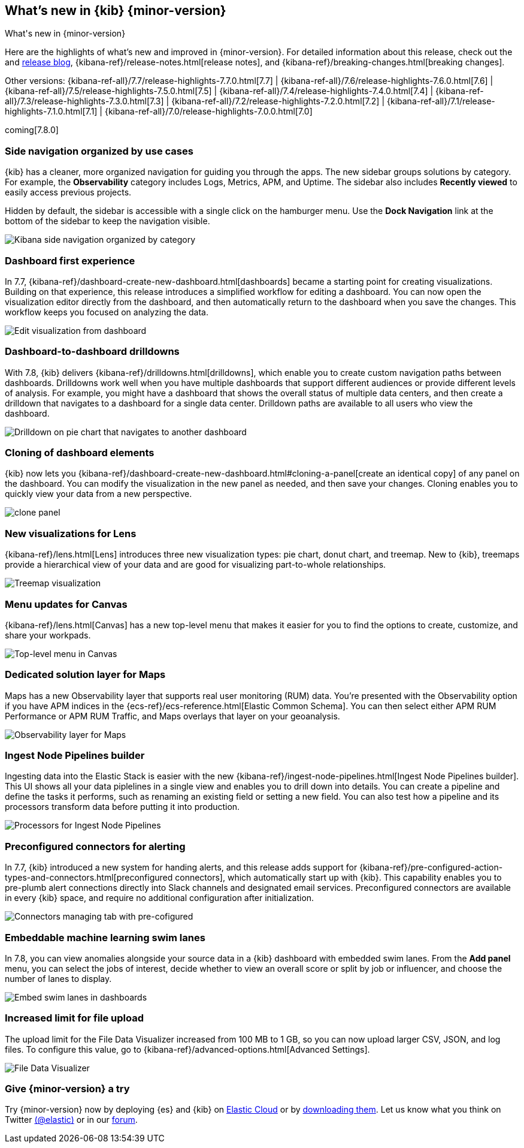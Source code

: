 [[whats-new]]
== What's new in {kib} {minor-version}
++++
<titleabbrev>What's new in {minor-version}</titleabbrev>
++++

Here are the highlights of what's new and improved in {minor-version}.
For detailed information about this release, check out the
and https://www.elastic.co/blog/kibana-7-8-0-released[release blog], {kibana-ref}/release-notes.html[release notes],
and {kibana-ref}/breaking-changes.html[breaking changes].

Other versions: {kibana-ref-all}/7.7/release-highlights-7.7.0.html[7.7] | {kibana-ref-all}/7.6/release-highlights-7.6.0.html[7.6] | {kibana-ref-all}/7.5/release-highlights-7.5.0.html[7.5] |
{kibana-ref-all}/7.4/release-highlights-7.4.0.html[7.4] | {kibana-ref-all}/7.3/release-highlights-7.3.0.html[7.3] | {kibana-ref-all}/7.2/release-highlights-7.2.0.html[7.2]
| {kibana-ref-all}/7.1/release-highlights-7.1.0.html[7.1] | {kibana-ref-all}/7.0/release-highlights-7.0.0.html[7.0]

coming[7.8.0]



//NOTE: The notable-highlights tagged regions are re-used in the
//Installation and Upgrade Guide

// tag::notable-highlights[]

[float]
[[navigation-7-8]]
=== Side navigation organized by use cases

{kib} has a cleaner, more organized navigation for guiding you
through the apps.  The new sidebar groups
solutions by category. For example, the *Observability* category
includes Logs, Metrics, APM, and Uptime. The sidebar also includes
*Recently viewed* to easily
access previous projects.

Hidden by default, the sidebar is accessible
with a single click on the hamburger menu.  Use the *Dock Navigation* link
at the bottom of the sidebar to keep the navigation visible.

[role="screenshot"]
image:images/whats-new/7-8-navigation.png[Kibana side navigation organized by category]

[float]
[[dashboard-first-7-8]]
=== Dashboard first experience

In 7.7, {kibana-ref}/dashboard-create-new-dashboard.html[dashboards] became a starting point for
creating visualizations.
Building on that experience, this release introduces a simplified workflow
for editing a dashboard.
You can now open the visualization editor directly from the dashboard, and then
automatically return to the dashboard when you save the changes.
This workflow keeps you focused on analyzing the data.

[role="screenshot"]
image:images/whats-new/7-8-dashboard-first.png[Edit visualization from dashboard]

[float]
[[dashboard-to-dashboard-7-8]]
=== Dashboard-to-dashboard drilldowns

With 7.8, {kib} delivers {kibana-ref}/drilldowns.html[drilldowns], which enable you to create
custom navigation paths between dashboards. Drilldowns
work well when you have multiple dashboards that support different audiences
or provide different levels of analysis. For example, you might
have a dashboard that shows the overall status of multiple data centers,
and then create a drilldown that navigates to a dashboard for a single data center.
Drilldown paths are available to all users who view the dashboard.

[role="screenshot"]
image::drilldowns/images/drilldown_on_piechart.gif[Drilldown on pie chart that navigates to another dashboard]

[float]
[[dashboard-clone-7-8]]
=== Cloning of dashboard elements
{kib} now lets you {kibana-ref}/dashboard-create-new-dashboard.html#cloning-a-panel[create an identical copy] of
any panel on the dashboard.
You can modify the visualization in the new panel as needed, and then save your changes.
Cloning enables you to quickly view your data from a
new perspective.

[role="screenshot"]
image:images/clone_panel.gif[clone panel]


[float]
[[lens-7-8]]
=== New visualizations for Lens

{kibana-ref}/lens.html[Lens] introduces three new visualization types: pie chart, donut chart, and treemap.  New
to {kib}, treemaps provide a hierarchical view of your data and are good for visualizing part-to-whole relationships.

[role="screenshot"]
image:images/whats-new/7-8-treemap.png[Treemap visualization]


[float]
[[canvas-7-8]]
=== Menu updates for Canvas

{kibana-ref}/lens.html[Canvas] has a new top-level menu that makes it easier for you to find the options to create, customize, and share your workpads.

[role="screenshot"]
image:images/whats-new/7-8-canvas.png[Top-level menu in Canvas]

[float]
[[maps-7-8]]
=== Dedicated solution layer for Maps

Maps has a new Observability layer that supports real user monitoring (RUM) data.
You're presented with the Observability option if you have APM indices
in the {ecs-ref}/ecs-reference.html[Elastic Common Schema].
You can then select either
APM RUM Performance or APM RUM Traffic, and Maps
overlays that layer on your geoanalysis.

[role="screenshot"]
image:images/whats-new/7-8-maps.png[Observability layer for Maps]


[float]
[[ingest-node-pipeline-7-8]]
=== Ingest Node Pipelines builder

Ingesting data into the Elastic Stack
is easier with the new {kibana-ref}/ingest-node-pipelines.html[Ingest Node Pipelines builder].
This UI shows all your
data piplelines in a single view and enables you to drill down into details.
You can create a pipeline and define the tasks it performs, such
as renaming an existing field or setting a new field.
You can also test how a pipeline and its processors
transform data before putting it into production.

[role="screenshot"]
image:management/ingest-pipelines/images/ingest-pipeline-processor.png["Processors for Ingest Node Pipelines"]

[float]
[[alerting-7-8]]
=== Preconfigured connectors for alerting

In 7.7, {kib} introduced a new system for handing alerts, and this release adds support for
{kibana-ref}/pre-configured-action-types-and-connectors.html[preconfigured connectors], which
automatically start up with {kib}.
This capability enables you to pre-plumb alert connections
directly into Slack channels and designated email services.
Preconfigured connectors are available in every {kib} space, and require no additional
configuration after initialization.


[role="screenshot"]
image::user/alerting/images/pre-configured-connectors-managing.png[Connectors managing tab with pre-cofigured]

[float]
[[embed-swim-lanes-7-8]]
=== Embeddable machine learning swim lanes

In 7.8, you can view anomalies alongside your source data in a {kib} dashboard
with embedded swim lanes. From the *Add panel* menu, you can select the jobs of
interest, decide whether to view an overall score or split by job or influencer,
and choose the number of lanes to display.

[role="screenshot"]
image:images/whats-new/7-8-swim-lane.png[Embed swim lanes in dashboards]

[float]
[[file-upload-7-8]]
=== Increased limit for file upload

The upload limit for the File Data Visualizer increased from 100 MB to 1 GB,
so you can now upload larger CSV, JSON, and log files.
To configure this value, go to
{kibana-ref}/advanced-options.html[Advanced Settings].

[role="screenshot"]
image::images/add-data-fv.png[File Data Visualizer]

// end::notable-highlights[]

[float]
=== Give {minor-version} a try

Try {minor-version} now by deploying {es} and {kib} on
https://www.elastic.co/cloud/elasticsearch-service/signup[Elastic Cloud] or
by https://www.elastic.co/start[downloading them].
Let us know what you think on Twitter https://twitter.com/elastic[(@elastic)]
or in our https://discuss.elastic.co/c/elasticsearch[forum].
